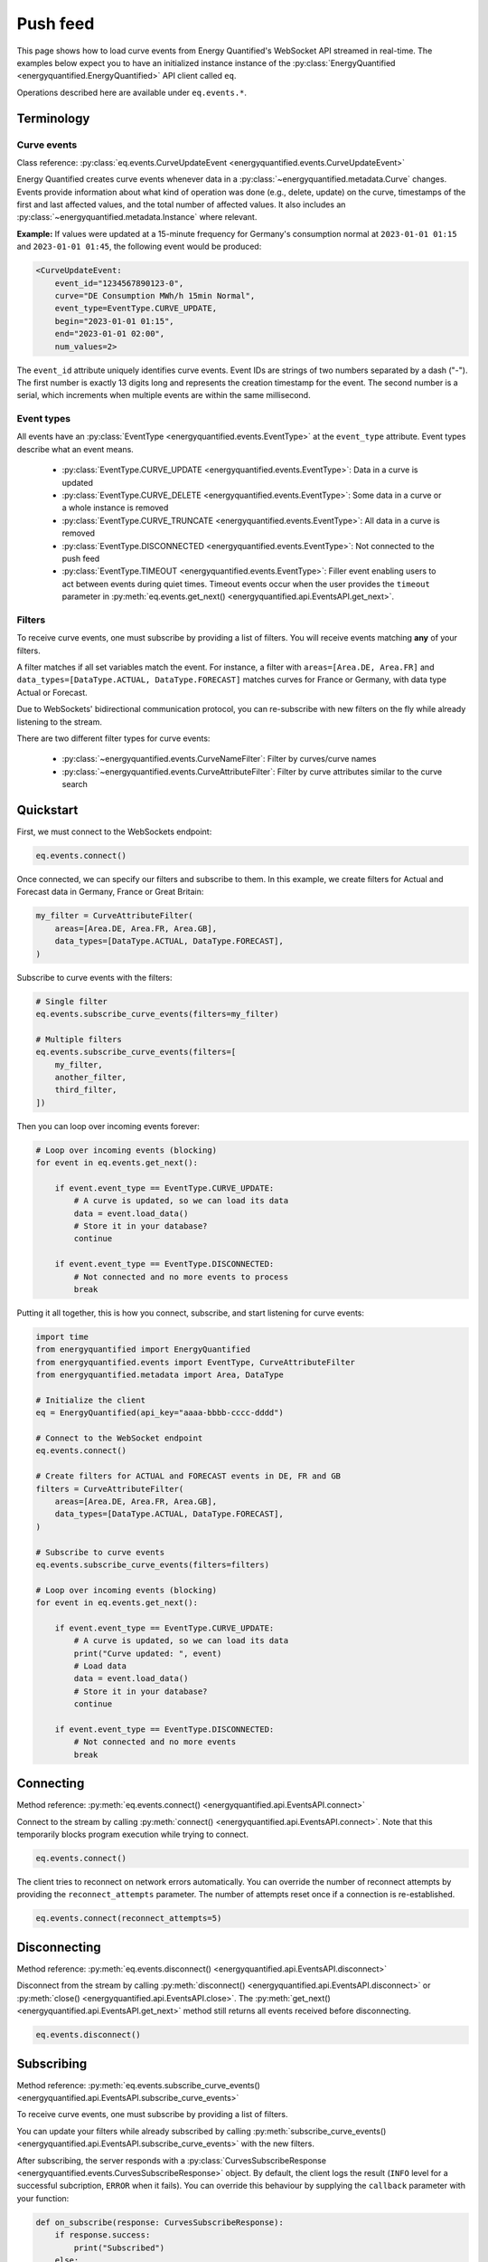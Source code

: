 Push feed
===================

This page shows how to load curve events from Energy Quantified's WebSocket API
streamed in real-time. The examples below expect you to have an initialized instance
instance of the :py:class:`EnergyQuantified <energyquantified.EnergyQuantified>`
API client called ``eq``.

Operations described here are available under ``eq.events.*``.


Terminology
-----------


Curve events
~~~~~~~~~~~~

Class reference: :py:class:`eq.events.CurveUpdateEvent <energyquantified.events.CurveUpdateEvent>`

Energy Quantified creates curve events whenever data in a
:py:class:`~energyquantified.metadata.Curve` changes. Events provide information
about what kind of operation was done (e.g., delete, update) on the curve,
timestamps of the first and last affected values, and the total number of
affected values. It also includes an
:py:class:`~energyquantified.metadata.Instance` where relevant.

**Example:** If values were updated at a 15-minute frequency for Germany's consumption normal at
``2023-01-01 01:15`` and ``2023-01-01 01:45``, the following event would be produced:

.. code-block:: python

    <CurveUpdateEvent:
        event_id="1234567890123-0",
        curve="DE Consumption MWh/h 15min Normal",
        event_type=EventType.CURVE_UPDATE,
        begin="2023-01-01 01:15",
        end="2023-01-01 02:00",
        num_values=2>

The ``event_id`` attribute uniquely identifies curve events. Event IDs are strings
of two numbers separated by a dash ("-"). The first number is exactly 13 digits
long and represents the creation timestamp for the event.
The second number is a serial, which increments when multiple events are
within the same millisecond.


.. _event types:

Event types
~~~~~~~~~~~

All events have an :py:class:`EventType <energyquantified.events.EventType>`
at the ``event_type`` attribute. Event types describe what an event means.

    * :py:class:`EventType.CURVE_UPDATE <energyquantified.events.EventType>`:
      Data in a curve is updated

    * :py:class:`EventType.CURVE_DELETE <energyquantified.events.EventType>`:
      Some data in a curve or a whole instance is removed

    * :py:class:`EventType.CURVE_TRUNCATE <energyquantified.events.EventType>`:
      All data in a curve is removed

    * :py:class:`EventType.DISCONNECTED <energyquantified.events.EventType>`:
      Not connected to the push feed

    * :py:class:`EventType.TIMEOUT <energyquantified.events.EventType>`:
      Filler event enabling users to act between events during quiet times.
      Timeout events occur when the user provides the ``timeout`` parameter in
      :py:meth:`eq.events.get_next() <energyquantified.api.EventsAPI.get_next>`.


Filters
~~~~~~~

To receive curve events, one must subscribe by providing a list of filters. You
will receive events matching **any** of your filters.

A filter matches if all set variables match the event. For instance, a filter with
``areas=[Area.DE, Area.FR]`` and ``data_types=[DataType.ACTUAL, DataType.FORECAST]``
matches curves for France or Germany, with data type Actual or Forecast.

Due to WebSockets' bidirectional communication protocol, you can re-subscribe
with new filters on the fly while already listening to the stream.

There are two different filter types for curve events:

    * :py:class:`~energyquantified.events.CurveNameFilter`: Filter by
      curves/curve names

    * :py:class:`~energyquantified.events.CurveAttributeFilter`: Filter by curve
      attributes similar to the curve search


Quickstart
----------

First, we must connect to the WebSockets endpoint:

.. code-block:: python

    eq.events.connect()

Once connected, we can specify our filters and subscribe to them. In this example,
we create filters for Actual and Forecast data in Germany, France or Great Britain:

.. code-block:: python

    my_filter = CurveAttributeFilter(
        areas=[Area.DE, Area.FR, Area.GB],
        data_types=[DataType.ACTUAL, DataType.FORECAST],
    )

Subscribe to curve events with the filters:

.. code-block:: python

    # Single filter
    eq.events.subscribe_curve_events(filters=my_filter)

    # Multiple filters
    eq.events.subscribe_curve_events(filters=[
        my_filter,
        another_filter,
        third_filter,
    ])

Then you can loop over incoming events forever:

.. code-block:: python

    # Loop over incoming events (blocking)
    for event in eq.events.get_next():

        if event.event_type == EventType.CURVE_UPDATE:
            # A curve is updated, so we can load its data
            data = event.load_data()
            # Store it in your database?
            continue

        if event.event_type == EventType.DISCONNECTED:
            # Not connected and no more events to process
            break

Putting it all together, this is how you connect, subscribe, and start listening
for curve events:

.. code-block:: python

    import time
    from energyquantified import EnergyQuantified
    from energyquantified.events import EventType, CurveAttributeFilter
    from energyquantified.metadata import Area, DataType

    # Initialize the client
    eq = EnergyQuantified(api_key="aaaa-bbbb-cccc-dddd")

    # Connect to the WebSocket endpoint
    eq.events.connect()

    # Create filters for ACTUAL and FORECAST events in DE, FR and GB
    filters = CurveAttributeFilter(
        areas=[Area.DE, Area.FR, Area.GB],
        data_types=[DataType.ACTUAL, DataType.FORECAST],
    )

    # Subscribe to curve events
    eq.events.subscribe_curve_events(filters=filters)

    # Loop over incoming events (blocking)
    for event in eq.events.get_next():

        if event.event_type == EventType.CURVE_UPDATE:
            # A curve is updated, so we can load its data
            print("Curve updated: ", event)
            # Load data
            data = event.load_data()
            # Store it in your database?
            continue

        if event.event_type == EventType.DISCONNECTED:
            # Not connected and no more events
            break


Connecting
----------

Method reference: :py:meth:`eq.events.connect() <energyquantified.api.EventsAPI.connect>`

Connect to the stream by calling
:py:meth:`connect() <energyquantified.api.EventsAPI.connect>`.
Note that this temporarily blocks program execution while trying to connect.

.. code-block:: python

    eq.events.connect()

The client tries to reconnect on network errors automatically. You can override
the number of reconnect attempts by providing the ``reconnect_attempts`` parameter.
The number of attempts reset once if a connection is re-established.

.. code-block:: python

    eq.events.connect(reconnect_attempts=5)


Disconnecting
-------------

Method reference: :py:meth:`eq.events.disconnect() <energyquantified.api.EventsAPI.disconnect>`

Disconnect from the stream by calling
:py:meth:`disconnect() <energyquantified.api.EventsAPI.disconnect>` or
:py:meth:`close() <energyquantified.api.EventsAPI.close>`. The
:py:meth:`get_next() <energyquantified.api.EventsAPI.get_next>` method still returns
all events received before disconnecting.

.. code-block:: python

    eq.events.disconnect()


Subscribing
-----------

Method reference: :py:meth:`eq.events.subscribe_curve_events() <energyquantified.api.EventsAPI.subscribe_curve_events>`

To receive curve events, one must subscribe by providing a list of filters.

You can update your filters while already subscribed by calling
:py:meth:`subscribe_curve_events() <energyquantified.api.EventsAPI.subscribe_curve_events>`
with the new filters.

After subscribing, the server responds with a
:py:class:`CurvesSubscribeResponse <energyquantified.events.CurvesSubscribeResponse>`
object. By default, the client logs the result (``INFO`` level for a successful
subcription, ``ERROR`` when it fails). You can override this behaviour
by supplying the ``callback`` parameter with your function:

.. code-block:: python

    def on_subscribe(response: CurvesSubscribeResponse):
        if response.success:
            print("Subscribed")
        else:
            print("Failed to subscribe")

    eq.events.subscribe_curve_events(
        filters=[...],
        callback=on_subscribe,
    )


Providing filters
~~~~~~~~~~~~~~~~~

There are two different filter types for curve events:

    * :py:class:`~energyquantified.events.CurveNameFilter`: Filter by
      curves/curve names

    * :py:class:`~energyquantified.events.CurveAttributeFilter`: Filter by curve
      attributes similar to the curve search

However, both filter types support filtering on ``event_types``, ``begin``
and ``end``.

You can subscribe with a combination of both
:py:class:`CurveNameFilter <energyquantified.events.CurveNameFilter>` and
:py:class:`CurveAttributeFilter <energyquantified.events.CurveAttributeFilter>`.
The maximum number of filters allowed is limited to ten (10). You will receive
events for curves that match **any** of your filters, (a filter matches if
**all set variables** match the event).

Subscribe to curve events with one or more filters:

.. code-block:: python

    # Single filter
    eq.events.subscribe_curve_events(filters=filter_1)

.. code-block:: python

    # Multiple filters
    eq.events.subscribe_curve_events(filters=[
        filter_1,
        filter_2,
        filter_3,
    ])


Creating a filter
^^^^^^^^^^^^^^^^^^^^^^

Set filter variables in the constructor or via the ``set_<variable>()`` methods:

.. code-block:: python

    from datetime import datetime
    from energyquantified.events import CurveAttributeFilter, EventType
    from energyquantified.metadata import Area

    # Provide values to the Filter constructor
    my_filter = CurveAttributeFilter(
        event_types=EventType.CURVE_UPDATE,
        begin=datetime(2023, 9, 1),
        areas=Area.DE,
    )

    # Provide values via set_*-methods (fluently)
    my_filter = (
        CurveAttributeFilter()
        .set_event_types(EventType.CURVE_UPDATE)
        .set_begin(datetime(2023, 9, 1))
        .set_areas(Area.DE),
    )

Set multiple values by providing a list, either to the constructor or to
each ``set_<variable>()`` method:

.. code-block:: python

    from energyquantified.events import CurveAttributeFilter, EventType
    from energyquantified.metadata import Area, DataType

    # Provide a list of values in the constructor
    my_filter = CurveAttributeFilter(
        event_types=[EventType.CURVE_UPDATE, EventType.CURVE_DELETE],
        areas=[Area.DE, Area.FR],
        data_types=[DataType.ACTUAL, DataType.FORECAST],
    )

    # Provide a list of values via set_*-methods (fluently)
    my_filter = (
        CurveAttributeFilter()
        .set_event_types([EventType.CURVE_UPDATE, EventType.CURVE_DELETE])
        .set_areas([Area.DE, Area.FR]),
        .set_data_types([DataType.ACTUAL, DataType.FORECAST])
    )

You can also provide strings instead of objects:

.. code-block:: python

    my_filter = CurveAttributeFilter(
        event_types=["CURVE_UPDATE", "CURVE_DELETE"],
        areas=["DE", "FR"],
        data_types=["ACTUAL", "FORECAST"],
    )


Filter specific curves
^^^^^^^^^^^^^^^^^^^^^^

Class reference: :py:class:`energyquantified.events.CurveNameFilter`

Use the :py:class:`CurveNameFilter <energyquantified.events.CurveNameFilter>` to
match specific curves by providing a list of :py:class:`Curve <energyquantified.metadata.Curve>`
objects or curve names.

**Available parameters:**

    * ``event_types``: Filter by
      :py:class:`EventType <energyquantified.events.EventType>`.

    * ``curves``: Filter by :py:class:`Curve <energyquantified.metadata.Curve>`
      objects or curve names.

    * ``begin``: The earliest date to look for changed values (inclusive).

    * ``end``: The last date to look for changed values (exclusive).

The code snippet below illustrates creating a filter for updates in a certain
date range for two curves. You will receive a curve event whenever a value
between ``begin`` (inclusive) and ``end`` (exclusive) changes for either of the
curves.

.. code-block:: python

    from datetime import date
    from energyquantified.events import CurveNameFilter, EventType

    # Providing curves by name
    my_filter = CurveNameFilter(
        event_types=EventType.CURVE_UPDATE,
        curves=[
            "DE Wind Power Production MWh/h 15min Actual",
            "FR Wind Power Production MWh/h 15min Forecast",
        ],
        begin=date(2023, 9, 1),
        end=date(2023, 10, 1),
    )


Filter by curve attributes
^^^^^^^^^^^^^^^^^^^^^^^^^^

Class reference: :py:class:`energyquantified.events.CurveAttributeFilter`

Use the :py:class:`CurveAttributeFilter <energyquantified.events.CurveAttributeFilter>`
to filter curve events based on :py:class:`Curve <energyquantified.metadata.Curve>`
attributes.

**Available parameters:**

    * ``event_types``: Filter by
      :py:class:`EventType <energyquantified.events.EventType>`.

    * ``areas``: Filter by :py:class:`Area <energyquantified.metadata.Area>`.

    * ``data_types``: Filter by
      :py:class:`DataType <energyquantified.metadata.DataType>`.

    * ``commodities``: Filter by commodities.

    * ``categories``: Filter by categories.

    * ``exact_categories``: Filter by one or more exact categories. An exact
      category is a string of ordered categories separated by space (e.g.,
      ``"Wind Power Production"``).

    * ``begin``: The earliest date to look for changed values (inclusive).

    * ``end``: The last date to look for changed values (exclusive).

The code snippet below illustrates how to filter curve updates for January 2023
in Actual or Forecast data with the ``Wind Power Production``
category in Germany or France.

.. code-block:: python

    from datetime import date
    from energyquantified.events import CurveAttributeFilter, EventType
    from energyquantified.metadata import Area, DataType

    # Filter by curve attributes
    my_filter = CurveAttributeFilter(
        event_types=EventType.CURVE_UPDATE,
        data_types=[DataType.ACTUAL, DataType.FORECAST],
        exact_categories="Wind Power Production",
        areas=[Area.DE, Area.FR],
        begin=date(2023, 1, 1),
        end=date(2023, 2, 1),
    )

For a curve event to match the above filter, it must meet all of the following
requirements:

    * The event type is ``CURVE_UPDATE``
    * The data type is ``Actual`` or ``Forecast``
    * The exact category is ``Wind Power Production``
    * The area is Germany or France
    * At least one value in January 2023 is updated


Providing ``last_id`` (advanced)
~~~~~~~~~~~~~~~~~~~~~~~~~~~~~~~~

Event IDs are strings of two numbers separated by a dash ("-"). The first number
is a timestamp. If you supply the optional parameter ``last_id`` to
:py:meth:`subscribe_curve_events() <energyquantified.api.EventsAPI.subscribe_curve_events>`,
you will receive events created after this ID:

.. code-block:: python

    # Subscribe and receive events after provided last_id only
    eq.events.subscribe_curve_events(
        filters=[...],
        last_id="1234567890123-0"
    )

This ID takes priority over the recommended ``last_id_file`` approach (further
described in :ref:`Remember last_id between processes runs <remember last id>`).


Handling events
---------------

Method reference: :py:meth:`eq.events.get_next() <energyquantified.api.EventsAPI.get_next>`

You loop over incoming events as if you are looping over a list. The loop will
wait until new events arrive during quiet times:

.. code-block:: python

    for event in eq.events.get_next():
        # Handle event

An event can be one of the following classes:

    * :py:class:`~energyquantified.events.CurveUpdateEvent`
    * :py:class:`~energyquantified.events.ConnectionEvent`
    * :py:class:`~energyquantified.events.TimeoutEvent`

All events have the ``event_type`` attribute. Use it to figure out
how what type of event you receive. See the :ref:`Event types <event types>`
section for details.

The different events are described further in this section.


Curve events
~~~~~~~~~~~~

Class reference: :py:class:`energyquantified.events.CurveUpdateEvent`

Whenever a data in a curve is updated or deleted, you will receive a
:py:class:`~energyquantified.events.CurveUpdateEvent`:

.. code-block:: python

    for event in eq.events.get_next():
        if event.event_type == EventType.CURVE_UPDATE:
            # Data is updated
            print("UPDATE event:", event)
        if event.event_type == EventType.CURVE_DELETE:
            # Some data is deleted
            print("DELETE event:", event)
        if event.event_type == EventType.CURVE_TRUNCATE:
            # *All* data in a curve is deleted
            print("TRUNCATE event:", event)

When ``event_type`` is :py:class:`EventType.CURVE_UPDATE <energyquantified.events.EventType>`,
you can use the :py:meth:`CurveUpdateEvent.load_data() <energyquantified.events.CurveUpdateEvent.load_data>`
method to load the modified data. That will load all values between the first and last
modified value, even those that have not changed.

.. code-block:: python

    for event in eq.events.get_next():
        if event.event_type = EventType.CURVE_UPDATE:
            # Data is updated
            print("UPDATE event:", event)
            # Load the data
            data = event.load_data()
            # You now have the modified data
            print("Updated data:", data)

The data loaded can either be a :py:class:`~energyquantified.data.Timeseries`, a
:py:class:`~energyquantified.data.Periodseries` or an :py:class:`~energyquantified.data.OHLCList`,
depending on the :py:attr:`CurveUpdateEvent.curve <energyquantified.events.CurveUpdateEvent.curve>`'s curve type.

Note that you cannot load data for ``CURVE_DELETE`` and ``CURVE_TRUNCATE`` events,
as deleted data no longer exists.


Connection events
~~~~~~~~~~~~~~~~~

Class reference:
:py:class:`energyquantified.events.ConnectionEvent`

Connection events occur if you are disconnected from the server or did not
connect in the first place. It has the ``DISCONNECTED`` event type. The
event contains the cause for the disconnect.

You will not receive events of this type until **after** all received curve
events are processed.

Capture these events as seen below. In this example, we simply break out of
the loop and stop processing events:

.. code-block:: python

    for event in eq.events.get_next():
        if event.event_type == EventType.DISCONNECTED:
            # Not connected and all curve events
            # are processed
            print("Not connected:", event)
            break

Optionally, you can use the disconnected event to reconnect manually. Note that
the client will always try to reconnect a couple of times before it gives up
and emits this event.

Once reconnected, the client will resubscribe with the previous filters and ask
for events missed during downtime.

.. code-block:: python

    import time

    for event in eq.events.get_next():
        if event.event_type == EventType.DISCONNECTED:
            # Not connected and event queue is empty
            print("Not connected:", event)
            # Wait 30 seconds before reconnecting
            time.sleep(30)
            # Try to reconnect
            eq.events.connect()
            continue

Note that you also get events of the ``DISCONNECTED`` type if you never
connected in the first place, so it does not necessarily mean that a disconnect
took place.


Timeout events
~~~~~~~~~~~~~~

Class reference:
:py:class:`energyquantified.events.TimeoutEvent`

:py:meth:`eq.events.get_next() <energyquantified.api.EventsAPI.get_next>` is blocking,
meaning you cannot act while waiting for a new event. Supply the optional timeout
parameter to :py:meth:`get_next() <energyquantified.api.EventsAPI.get_next>` with
the number of seconds you want to wait for new events. You will then receive a
timeout event whenever the set number of seconds passes without any new event.

.. code-block:: python

    for event in eq.events.get_next(timeout=10):
        if event.event_type == EventType.TIMEOUT:
            print("No events in the last 10 seconds")
            continue

We designed the timeout event as a filler event that enables users to act in
between events during quiet times.

Timeout events can be useful if you intend to execute some code after a certain
time. Setting the timeout interval eliminates the risk of being stuck and unable
to act while waiting for new events due to the blocking nature of
:py:meth:`get_next() <energyquantified.api.EventsAPI.get_next>`.

You can safely ignore this event if you do not find it useful.


Capturing messages and errors
-----------------------------

By default, the client logs messages from the server at ``INFO`` level. Override
the default by setting a custom callback function with
:py:meth:`eq.events.set_message_handler() <energyquantified.api.EventsAPI.set_message_handler>`.
The callback function takes in one parameter: the server message, which is a string.

.. code-block:: python

    def message_handler(message):
        print("Message from server:", message)

    eq.events.set_message_handler(message_handler)

Similarly, you can override the callback for handling error messages with
:py:meth:`eq.events.set_error_handler() <energyquantified.api.EventsAPI.set_error_handler>`:

.. code-block:: python

    def error_message_handler(error):
        print("Error occured:", error)

    eq.events.set_error_handler(error_message_handler)

You can attach the handlers before you connect:

.. code-block:: python

    # Set handlers
    eq.events.set_message_handler(message_handler)
    eq.events.set_error_handler(error_message_handler)
    # Connect
    eq.events.connect()


Restarts and network errors
---------------------------

.. _remember last id:

Remember ``last_id`` between processes runs
~~~~~~~~~~~~~~~~~~~~~~~~~~~~~~~~~~~~~~~~~~~

The client can remember the last event received and continue where it left off
on restarts.

Enable this feature by supplying the ``last_id_file`` parameter to
:py:meth:`eq.events.connect() <energyquantified.api.EventsAPI.connect>` with a
file path. Make sure that you have read and write access to the file path.

.. code-block:: python

    eq.events.connect(last_id_file="last_id_file.json")

The client regularly updates the file at a defined interval (~0.5/min), when the
connection drops, and when execution of the process terminates for any reason.

The next time you connect to the stream, assuming the same file path for
``last_id_file`` and that you have not altered the file, the client will
request all events after the last one you received.

Providing the ``last_id`` parameter to
:py:meth:`eq.events.subscribe_curve_events() <energyquantified.api.EventsAPI.subscribe_curve_events>`
will override the ID from the last_id_file feature.


Automatic subscribe after reconnect
~~~~~~~~~~~~~~~~~~~~~~~~~~~~~~~~~~~

When the client reconnects (automatically or manually – like in the example below),
it will resubscribe with the previous filters and ask for events that occurred
during downtime.

.. code-block:: python

    import time

    for event in eq.events.get_next():
        if event.event_type == EventType.DISCONNECTED:
            # Not connected and event queue is empty
            print("Not connected:", event)
            # Wait 30 seconds before reconnecting
            time.sleep(30)
            # Try to reconnect
            eq.events.connect()
            # Resubscribed automatically after
            # successful connect
            continue


Server only keeps the most recent events
~~~~~~~~~~~~~~~~~~~~~~~~~~~~~~~~~~~~~~~~

While the API supports fetching older events, we only keep the latest ~10 000
(at the time of writing). In most cases, that should cover events for the last
10-15 minutes.
